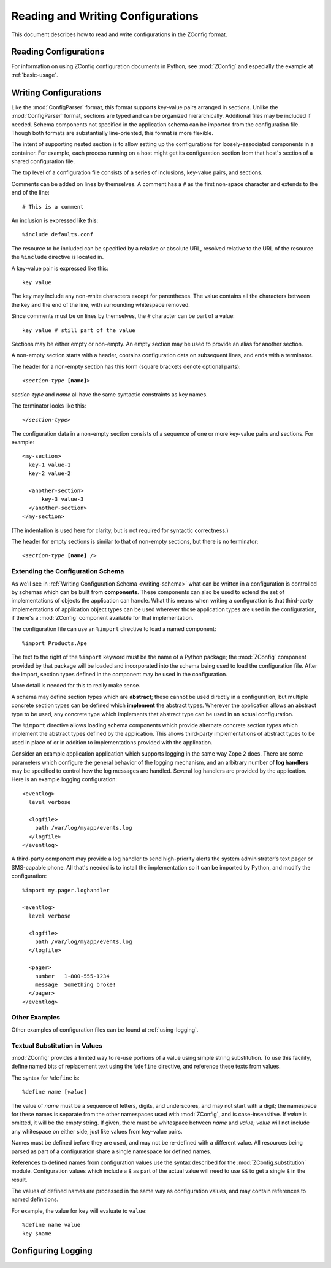 ====================================
 Reading and Writing Configurations
====================================

This document describes how to read and write configurations in the ZConfig
format.

Reading Configurations
======================

For information on using ZConfig configuration documents in Python,
see :mod:`ZConfig` and especially the example at :ref:`basic-usage`.

.. _syntax:

Writing Configurations
======================

.. Unless we're talking about the schema, nginx syntax is closest
.. to zconfig (those that use %import won't lex with XML)

.. highlight:: nginx

Like the :mod:`ConfigParser`
format, this format supports key-value pairs arranged in sections.
Unlike the :mod:`ConfigParser` format, sections are typed and can be
organized hierarchically.
Additional files may be included if needed.  Schema components not
specified in the application schema can be imported from the
configuration file.  Though both formats are substantially
line-oriented, this format is more flexible.

The intent of supporting nested section is to allow setting up the
configurations for loosely-associated components in a container.  For
example, each process running on a host might get its configuration
section from that host's section of a shared configuration file.

The top level of a configuration file consists of a series of
inclusions, key-value pairs, and sections.

Comments can be added on lines by themselves.  A comment has a
``#`` as the first non-space character and extends to the end
of the line::

  # This is a comment


An inclusion is expressed like this::

  %include defaults.conf


The resource to be included can be specified by a relative or absolute
URL, resolved relative to the URL of the resource the
``%include`` directive is located in.


A key-value pair is expressed like this::

  key value


The key may include any non-white characters except for parentheses.
The value contains all the characters between the key and the end of
the line, with surrounding whitespace removed.

Since comments must be on lines by themselves, the ``#``
character can be part of a value::

  key value # still part of the value


Sections may be either empty or non-empty.  An empty section may be
used to provide an alias for another section.

A non-empty section starts with a header, contains configuration
data on subsequent lines, and ends with a terminator.

The header for a non-empty section has this form (square brackets
denote optional parts):

.. parsed-literal::

  <*section-type* **[name]**>


*section-type* and *name* all have the same syntactic
constraints as key names.

The terminator looks like this:

.. parsed-literal::

  </*section-type*>


The configuration data in a non-empty section consists of a sequence
of one or more key-value pairs and sections.  For example::


  <my-section>
    key-1 value-1
    key-2 value-2

    <another-section>
        key-3 value-3
    </another-section>
  </my-section>


(The indentation is used here for clarity, but is not required for
syntactic correctness.)

The header for empty sections is similar to that of non-empty
sections, but there is no terminator:

.. parsed-literal::

  <*section-type* **[name]** />



Extending the Configuration Schema
----------------------------------

As we'll see in :ref:`Writing Configuration Schema <writing-schema>`
what can be written in a configuration is controlled by schemas which
can be built from **components**. These components can also be used
to extend the set of implementations of objects the application can
handle. What this means when writing a configuration is that
third-party implementations of application object types can be used
wherever those application types are used in the configuration, if
there's a :mod:`ZConfig` component available for that implementation.

The configuration file can use an ``%import`` directive to load
a named component::

  %import Products.Ape


The text to the right of the ``%import`` keyword must be the
name of a Python package; the :mod:`ZConfig` component provided by
that package will be loaded and incorporated into the schema being
used to load the configuration file.  After the import, section types
defined in the component may be used in the configuration.

More detail is needed for this to really make sense.

A schema may define section types which are **abstract**; these
cannot be used directly in a configuration, but multiple concrete
section types can be defined which **implement** the abstract
types.  Wherever the application allows an abstract type to be used,
any concrete type which implements that abstract type can be used in
an actual configuration.

The ``%import`` directive allows loading schema components
which provide alternate concrete section types which implement the
abstract types defined by the application.  This allows third-party
implementations of abstract types to be used in place of or in
addition to implementations provided with the application.

Consider an example application application which supports logging in
the same way Zope 2 does.  There are some parameters which configure
the general behavior of the logging mechanism, and an arbitrary number
of **log handlers** may be specified to control how the log
messages are handled.  Several log handlers are provided by the
application.  Here is an example logging configuration::


  <eventlog>
    level verbose

    <logfile>
      path /var/log/myapp/events.log
    </logfile>
  </eventlog>


A third-party component may provide a log handler to send
high-priority alerts the system administrator's text pager or
SMS-capable phone.  All that's needed is to install the implementation
so it can be imported by Python, and modify the configuration::


  %import my.pager.loghandler

  <eventlog>
    level verbose

    <logfile>
      path /var/log/myapp/events.log
    </logfile>

    <pager>
      number   1-800-555-1234
      message  Something broke!
    </pager>
  </eventlog>


Other Examples
--------------

Other examples of configuration files can be found at :ref:`using-logging`.

Textual Substitution in Values
------------------------------

:mod:`ZConfig` provides a limited way to re-use portions of a value
using simple string substitution.  To use this facility, define named
bits of replacement text using the ``%define`` directive, and
reference these texts from values.

The syntax for ``%define`` is:

.. parsed-literal::

  %define *name* [*value*]


The value of *name* must be a sequence of letters, digits, and
underscores, and may not start with a digit; the namespace for these
names is separate from the other namespaces used with
:mod:`ZConfig`, and is case-insensitive.  If *value* is
omitted, it will be the empty string.  If given, there must be
whitespace between *name* and *value*; *value* will not
include any whitespace on either side, just like values from key-value
pairs.

Names must be defined before they are used, and may not be
re-defined with a different value.  All resources being parsed as part of
a configuration share a single namespace for defined names.

References to defined names from configuration values use the syntax
described for the :mod:`ZConfig.substitution` module.
Configuration values which include a ``$`` as part of the
actual value will need to use ``$$`` to get a single
``$`` in the result.

The values of defined names are processed in the same way as
configuration values, and may contain references to named
definitions.

For example, the value for ``key`` will evaluate to ``value``::


  %define name value
  key $name

Configuring Logging
===================

.. zconfig:: ZConfig.components.logger
    :file: component.xml
